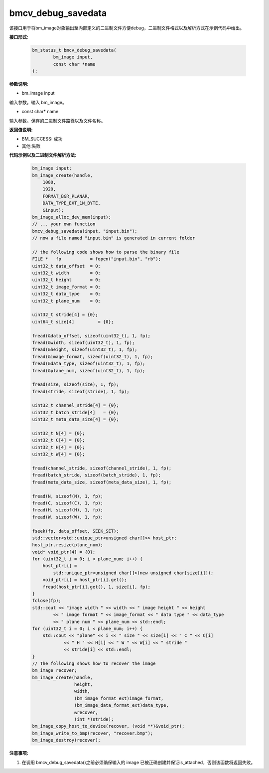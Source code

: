 bmcv_debug_savedata
====================

该接口用于将bm_image对象输出至内部定义的二进制文件方便debug，二进制文件格式以及解析方式在示例代码中给出。


**接口形式:**

    .. code-block:: c

        bm_status_t bmcv_debug_savedata(
                bm_image input,
                const char *name
        );


**参数说明:**

* bm_image input

输入参数。输入 bm_image。

* const char\* name

输入参数。保存的二进制文件路径以及文件名称。


**返回值说明:**

* BM_SUCCESS: 成功

* 其他:失败


**代码示例以及二进制文件解析方法:**

    .. code-block:: c

        bm_image input;
        bm_image_create(handle,
            1080,
            1920,
            FORMAT_BGR_PLANAR,
            DATA_TYPE_EXT_1N_BYTE,
            &input);
        bm_image_alloc_dev_mem(input);
        // ... your own function
        bmcv_debug_savedata(input, "input.bin");
        // now a file named "input.bin" is generated in current folder

        // the following code shows how to parse the binary file
        FILE *   fp           = fopen("input.bin", "rb");
        uint32_t data_offset  = 0;
        uint32_t width        = 0;
        uint32_t height       = 0;
        uint32_t image_format = 0;
        uint32_t data_type    = 0;
        uint32_t plane_num    = 0;

        uint32_t stride[4] = {0};
        uint64_t size[4]         = {0};

        fread(&data_offset, sizeof(uint32_t), 1, fp);
        fread(&width, sizeof(uint32_t), 1, fp);
        fread(&height, sizeof(uint32_t), 1, fp);
        fread(&image_format, sizeof(uint32_t), 1, fp);
        fread(&data_type, sizeof(uint32_t), 1, fp);
        fread(&plane_num, sizeof(uint32_t), 1, fp);

        fread(size, sizeof(size), 1, fp);
        fread(stride, sizeof(stride), 1, fp);

        uint32_t channel_stride[4] = {0};
        uint32_t batch_stride[4]   = {0};
        uint32_t meta_data_size[4] = {0};

        uint32_t N[4] = {0};
        uint32_t C[4] = {0};
        uint32_t H[4] = {0};
        uint32_t W[4] = {0};

        fread(channel_stride, sizeof(channel_stride), 1, fp);
        fread(batch_stride, sizeof(batch_stride), 1, fp);
        fread(meta_data_size, sizeof(meta_data_size), 1, fp);

        fread(N, sizeof(N), 1, fp);
        fread(C, sizeof(C), 1, fp);
        fread(H, sizeof(H), 1, fp);
        fread(W, sizeof(W), 1, fp);

        fseek(fp, data_offset, SEEK_SET);
        std::vector<std::unique_ptr<unsigned char[]>> host_ptr;
        host_ptr.resize(plane_num);
        void* void_ptr[4] = {0};
        for (uint32_t i = 0; i < plane_num; i++) {
            host_ptr[i] =
                std::unique_ptr<unsigned char[]>(new unsigned char[size[i]]);
            void_ptr[i] = host_ptr[i].get();
            fread(host_ptr[i].get(), 1, size[i], fp);
        }
        fclose(fp);
        std::cout << "image width " << width << " image height " << height
                << " image format " << image_format << " data type " << data_type
                << " plane num " << plane_num << std::endl;
        for (uint32_t i = 0; i < plane_num; i++) {
            std::cout << "plane" << i << " size " << size[i] << " C " << C[i]
                    << " H " << H[i] << " W " << W[i] << " stride "
                    << stride[i] << std::endl;
        }
        // The following shows how to recover the image
        bm_image recover;
        bm_image_create(handle,
                        height,
                        width,
                        (bm_image_format_ext)image_format,
                        (bm_image_data_format_ext)data_type,
                        &recover,
                        (int *)stride);
        bm_image_copy_host_to_device(recover, (void **)&void_ptr);
        bm_image_write_to_bmp(recover, "recover.bmp");
        bm_image_destroy(recover);


**注意事项:**

1. 在调用 bmcv_debug_savedata()之前必须确保输入的 image 已被正确创建并保证is_attached，否则该函数将返回失败。
